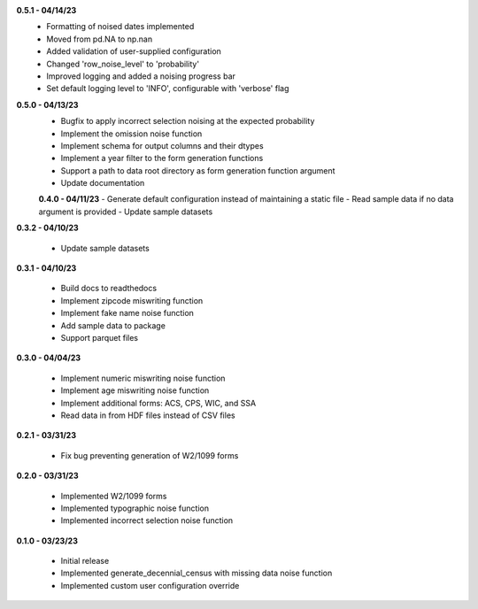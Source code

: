 **0.5.1 - 04/14/23**
 - Formatting of noised dates implemented
 - Moved from pd.NA to np.nan
 - Added validation of user-supplied configuration
 - Changed 'row_noise_level' to 'probability'
 - Improved logging and added a noising progress bar
 - Set default logging level to 'INFO', configurable with 'verbose' flag

**0.5.0 - 04/13/23**
 - Bugfix to apply incorrect selection noising at the expected probability
 - Implement the omission noise function
 - Implement schema for output columns and their dtypes
 - Implement a year filter to the form generation functions
 - Support a path to data root directory as form generation function argument
 - Update documentation
 
 **0.4.0 - 04/11/23**
 - Generate default configuration instead of maintaining a static file
 - Read sample data if no data argument is provided
 - Update sample datasets

**0.3.2 - 04/10/23**

 - Update sample datasets

**0.3.1 - 04/10/23**

 - Build docs to readthedocs
 - Implement zipcode miswriting function
 - Implement fake name noise function
 - Add sample data to package
 - Support parquet files

**0.3.0 - 04/04/23**

 - Implement numeric miswriting noise function
 - Implement age miswriting noise function
 - Implement additional forms: ACS, CPS, WIC, and SSA
 - Read data in from HDF files instead of CSV files

**0.2.1 - 03/31/23**

 - Fix bug preventing generation of W2/1099 forms

**0.2.0 - 03/31/23**

 - Implemented W2/1099 forms
 - Implemented typographic noise function
 - Implemented incorrect selection noise function

**0.1.0 - 03/23/23**

 - Initial release
 - Implemented generate_decennial_census with missing data noise function
 - Implemented custom user configuration override
